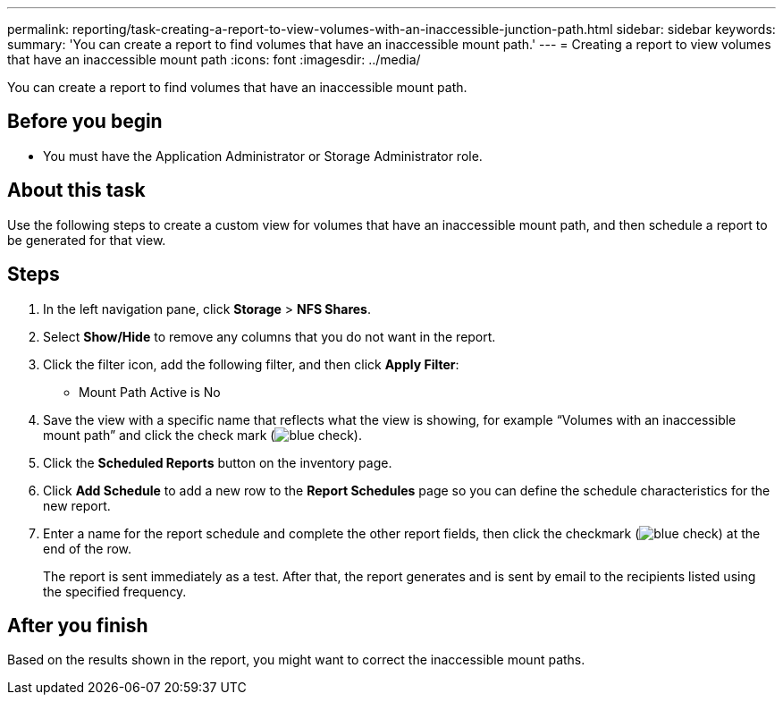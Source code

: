 ---
permalink: reporting/task-creating-a-report-to-view-volumes-with-an-inaccessible-junction-path.html
sidebar: sidebar
keywords: 
summary: 'You can create a report to find volumes that have an inaccessible mount path.'
---
= Creating a report to view volumes that have an inaccessible mount path
:icons: font
:imagesdir: ../media/

[.lead]
You can create a report to find volumes that have an inaccessible mount path.

== Before you begin

* You must have the Application Administrator or Storage Administrator role.

== About this task

Use the following steps to create a custom view for volumes that have an inaccessible mount path, and then schedule a report to be generated for that view.

== Steps

. In the left navigation pane, click *Storage* > *NFS Shares*.
. Select *Show/Hide* to remove any columns that you do not want in the report.
. Click the filter icon, add the following filter, and then click *Apply Filter*:
 ** Mount Path Active is No
. Save the view with a specific name that reflects what the view is showing, for example "`Volumes with an inaccessible mount path`" and click the check mark (image:../media/blue-check.gif[]).
. Click the *Scheduled Reports* button on the inventory page.
. Click *Add Schedule* to add a new row to the *Report Schedules* page so you can define the schedule characteristics for the new report.
. Enter a name for the report schedule and complete the other report fields, then click the checkmark (image:../media/blue-check.gif[]) at the end of the row.
+
The report is sent immediately as a test. After that, the report generates and is sent by email to the recipients listed using the specified frequency.

== After you finish

Based on the results shown in the report, you might want to correct the inaccessible mount paths.

